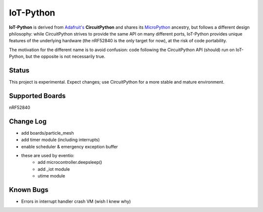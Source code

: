 IoT-Python
====================================

**IoT-Python** is derived from `Adafruit's <https://www.adafruit.com>`_ **CircuitPython** and shares its `MicroPython <https://micropython.org>`_ ancestry, but follows a different design philosophy: while CircuitPython strives to provide the same API on many different ports, IoT-Python provides unique features of the underlying hardware (the nRF52840 is the only target for now), at the risk of code portability.

The motivation for the different name is to avoid confusion: code following the CircuitPython API (should) run on IoT-Python, but the opposite is not necessarily true.

Status
------

This project is experimental. Expect changes; use CircuitPython for a more stable and mature environment.

Supported Boards
----------------

nRF52840

Change Log
----------

- add boards/particle_mesh
- add timer module (including interrupts)
- enable scheduler & emergency exception buffer
- these are used by eventio:
    - add microcontroller.deepsleep()
    - add _iot module
    - utime module

Known Bugs
----------

- Errors in interrupt handler crash VM (wish I knew why)
